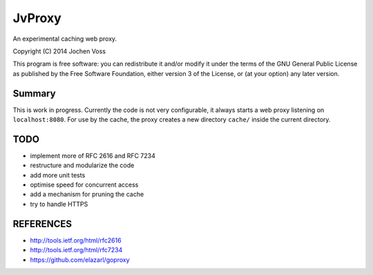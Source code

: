 JvProxy
=======

An experimental caching web proxy.

Copyright (C) 2014  Jochen Voss

This program is free software: you can redistribute it and/or modify
it under the terms of the GNU General Public License as published by
the Free Software Foundation, either version 3 of the License, or
(at your option) any later version.

Summary
-------

This is work in progress.  Currently the code is not very
configurable, it always starts a web proxy listening on
``localhost:8080``.  For use by the cache, the proxy creates a new
directory ``cache/`` inside the current directory.

TODO
----

- implement more of RFC 2616 and RFC 7234
- restructure and modularize the code
- add more unit tests
- optimise speed for concurrent access
- add a mechanism for pruning the cache
- try to handle HTTPS

REFERENCES
----------

- http://tools.ietf.org/html/rfc2616
- http://tools.ietf.org/html/rfc7234
- https://github.com/elazarl/goproxy
